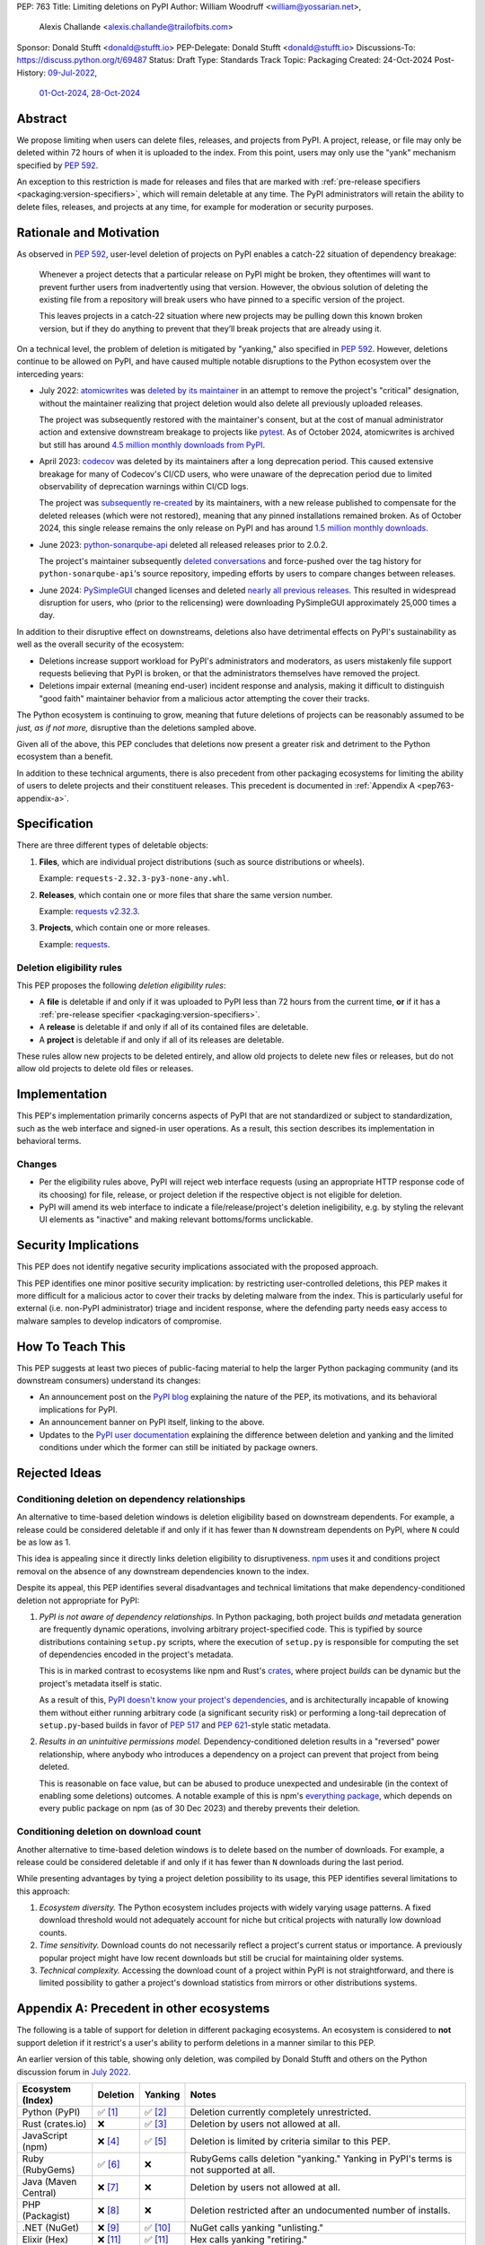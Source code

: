 PEP: 763
Title: Limiting deletions on PyPI
Author: William Woodruff <william@yossarian.net>,
        Alexis Challande <alexis.challande@trailofbits.com>
Sponsor: Donald Stufft <donald@stufft.io>
PEP-Delegate: Donald Stufft <donald@stufft.io>
Discussions-To: https://discuss.python.org/t/69487
Status: Draft
Type: Standards Track
Topic: Packaging
Created: 24-Oct-2024
Post-History: `09-Jul-2022 <https://discuss.python.org/t/17227>`__,
              `01-Oct-2024 <https://discuss.python.org/t/66351>`__,
              `28-Oct-2024 <https://discuss.python.org/t/69487>`__

Abstract
========

We propose limiting when users can delete files, releases, and projects
from PyPI. A project, release, or file may only be deleted within 72 hours
of when it is uploaded to the index. From this point, users may only use
the "yank" mechanism specified by :pep:`592`.

An exception to this restriction is made for releases and files that are
marked with :ref:`pre-release specifiers <packaging:version-specifiers>`,
which will remain deletable at any time.
The PyPI administrators will retain the ability to delete files, releases,
and projects at any time, for example for moderation or security purposes.

Rationale and Motivation
========================

As observed in :pep:`592`, user-level deletion of projects on PyPI
enables a catch-22 situation of dependency breakage:

    Whenever a project detects that a particular release on PyPI might be
    broken, they oftentimes will want to prevent further users from
    inadvertently using that version. However, the obvious solution of
    deleting the existing file from a repository will break users who have
    pinned to a specific version of the project.

    This leaves projects in a catch-22 situation where new projects may be pulling
    down this known broken version, but if they do anything to prevent that they’ll
    break projects that are already using it.

On a technical level, the problem of deletion is mitigated by
"yanking," also specified in :pep:`592`. However, deletions continue to be
allowed on PyPI, and have caused multiple notable disruptions to the Python
ecosystem over the interceding years:

* July 2022: `atomicwrites <https://pypi.org/project/atomicwrites/>`_
  was `deleted by its maintainer <https://github.com/untitaker/python-atomicwrites/issues/61>`_
  in an attempt to remove the project's "critical" designation, without the
  maintainer realizing that project deletion would also delete all previously
  uploaded releases.

  The project was subsequently restored with the maintainer's consent,
  but at the cost of manual administrator action and extensive downstream
  breakage to projects like `pytest <https://github.com/pytest-dev/pytest/issues/10114>`_.
  As of October 2024, atomicwrites is archived but still has
  around `4.5 million monthly downloads from PyPI <https://pypistats.org/packages/atomicwrites>`_.

* April 2023: `codecov <https://pypi.org/project/codecov/>`_ was deleted by
  its maintainers after a long deprecation period. This caused extensive
  breakage for many of Codecov's CI/CD users, who were unaware of the
  deprecation period due to limited observability of deprecation warnings
  within CI/CD logs.

  The project was
  `subsequently re-created <https://about.codecov.io/blog/message-regarding-the-pypi-package/>`_
  by its maintainers, with a new release published to compensate for the deleted releases
  (which were not restored), meaning that any pinned installations remained
  broken. As of October 2024, this single release remains the only release on
  PyPI and has around
  `1.5 million monthly downloads <https://pypistats.org/packages/codecov>`_.

* June 2023: `python-sonarqube-api <https://pypi.org/project/python-sonarqube-api/>`_
  deleted all released releases prior to 2.0.2.

  The project's maintainer subsequently
  `deleted conversations <https://discuss.python.org/t/stop-allowing-deleting-things-from-pypi/17227/114>`_
  and force-pushed over the tag history for ``python-sonarqube-api``'s source
  repository, impeding efforts by users to compare changes between
  releases.

* June 2024: `PySimpleGUI <https://pypi.org/project/PySimpleGUI/>`_ changed
  licenses and deleted
  `nearly all previous releases <https://discuss.python.org/t/48790/27>`_.
  This resulted in widespread disruption for users, who (prior to the
  relicensing) were downloading PySimpleGUI approximately 25,000 times a day.

In addition to their disruptive effect on downstreams, deletions
also have detrimental effects on PyPI's sustainability as well as the overall
security of the ecosystem:

* Deletions increase support workload for PyPI's administrators and
  moderators, as users mistakenly file support requests believing that PyPI
  is broken, or that the administrators themselves have removed the
  project.

* Deletions impair external (meaning end-user) incident response and analysis,
  making it difficult to distinguish "good faith" maintainer behavior from
  a malicious actor attempting the cover their tracks.

The Python ecosystem is continuing to grow,
meaning that future deletions of projects can be reasonably assumed to
be *just, as if not more,* disruptive than the deletions sampled above.

Given all of the above, this PEP concludes that deletions now present a greater
risk and detriment to the Python ecosystem than a benefit.

In addition to these technical arguments, there is also precedent
from other packaging ecosystems for limiting the ability of users to delete
projects and their constituent releases. This precedent is documented in
:ref:`Appendix A <pep763-appendix-a>`.

Specification
=============

There are three different types of deletable objects:

1. **Files**, which are individual project distributions (such as source
   distributions or wheels).

   Example: ``requests-2.32.3-py3-none-any.whl``.

2. **Releases**, which contain one or more files that share the same version
   number.

   Example: `requests v2.32.3 <https://pypi.org/project/requests/2.32.3/>`_.

3. **Projects**, which contain one or more releases.

   Example: `requests <https://pypi.org/project/requests>`_.

Deletion eligibility rules
--------------------------

This PEP proposes the following *deletion eligibility rules*:

* A **file** is deletable if and only if it was uploaded to
  PyPI less than 72 hours from the current time, **or** if it
  has a :ref:`pre-release specifier <packaging:version-specifiers>`.
* A **release** is deletable if and only if all of its
  contained files are deletable.
* A **project** is deletable if and only if all of its releases are deletable.

These rules allow new projects to be
deleted entirely, and allow old projects to delete new files or releases,
but do not allow old projects to delete old files or releases.

Implementation
==============

This PEP's implementation primarily concerns aspects of PyPI that are not
standardized or subject to standardization, such as the web interface and
signed-in user operations. As a result, this section describes its
implementation in behavioral terms.

Changes
-------

* Per the eligibility rules above, PyPI will reject web interface requests
  (using an appropriate HTTP response code of its choosing) for
  file, release, or project deletion if the respective object is not
  eligible for deletion.
* PyPI will amend its web interface to indicate a file/release/project's
  deletion ineligibility, e.g. by styling the relevant UI elements as "inactive"
  and making relevant bottoms/forms unclickable.

Security Implications
=====================

This PEP does not identify negative security implications associated with the
proposed approach.

This PEP identifies one minor positive security implication: by restricting
user-controlled deletions, this PEP makes it more difficult for a malicious
actor to cover their tracks by deleting malware from the index. This is
particularly useful for external (i.e. non-PyPI administrator) triage and
incident response, where the defending party needs easy access to malware
samples to develop indicators of compromise.

How To Teach This
=================

This PEP suggests at least two pieces of public-facing material to help
the larger Python packaging community (and its downstream consumers)
understand its changes:

* An announcement post on the `PyPI blog <https://blog.pypi.org>`_ explaining
  the nature of the PEP, its motivations, and its behavioral implications for
  PyPI.
* An announcement banner on PyPI itself, linking to the above.
* Updates to the `PyPI user documentation <https://docs.pypi.org/>`_ explaining
  the difference between deletion and yanking and the limited conditions under
  which the former can still be initiated by package owners.

Rejected Ideas
==============

Conditioning deletion on dependency relationships
-------------------------------------------------

An alternative to time-based deletion windows is deletion eligibility based on
downstream dependents. For example, a release could be considered deletable
if and only if it has fewer than ``N`` downstream dependents on PyPI,
where ``N`` could be as low as 1.

This idea is appealing since it directly links deletion eligibility to
disruptiveness. `npm <https://www.npmjs.com/>`_ uses it and
conditions project removal on the absence of any downstream dependencies
known to the index.

Despite its appeal, this PEP identifies several disadvantages and technical
limitations that make dependency-conditioned deletion not appropriate
for PyPI:

1. *PyPI is not aware of dependency relationships.* In Python packaging,
   both project builds *and* metadata generation are frequently dynamic
   operations, involving arbitrary project-specified code. This is typified
   by source distributions containing ``setup.py`` scripts, where the execution
   of ``setup.py`` is responsible for computing the set of dependencies
   encoded in the project's metadata.

   This is in marked contrast to ecosystems like npm and Rust's
   `crates <https://crates.io/>`_, where project *builds* can be dynamic but
   the project's metadata itself is static.

   As a result of this, `PyPI doesn't know your project's dependencies
   <https://dustingram.com/articles/2018/03/05/why-pypi-doesnt-know-dependencies/>`_,
   and is architecturally incapable of knowing them without either running
   arbitrary code (a significant security risk) or performing a long-tail
   deprecation of ``setup.py``-based builds in favor of :pep:`517` and
   :pep:`621`-style static metadata.

2. *Results in an unintuitive permissions model.* Dependency-conditioned
   deletion results in a "reversed" power relationship, where anybody
   who introduces a dependency on a project can prevent that project from
   being deleted.

   This is reasonable on face value, but can be abused to produce unexpected
   and undesirable (in the context of enabling some deletions) outcomes.
   A notable example of this is npm's
   `everything package <https://www.npmjs.com/package/everything>`_, which
   depends on every public package on npm (as of 30 Dec 2023) and thereby
   prevents their deletion.


Conditioning deletion on download count
---------------------------------------

Another alternative to time-based deletion windows is to delete based on the
number of downloads. For example, a release could be considered deletable if
and only if it has fewer than ``N`` downloads during the last period.

While presenting advantages by tying a project deletion possibility to its
usage, this PEP identifies several limitations to this approach:

1. *Ecosystem diversity.* The Python ecosystem includes projects with widely
   varying usage patterns. A fixed download threshold would not adequately account
   for niche but critical projects with naturally low download counts.

2. *Time sensitivity.* Download counts do not necessarily reflect a project's
   current status or importance. A previously popular project might have low
   recent downloads but still be crucial for maintaining older systems.

3. *Technical complexity.* Accessing the download count of a project within
   PyPI is not straightforward, and there is limited possibility to gather a
   project's download statistics from mirrors or other distributions systems.

.. _pep763-appendix-a:

Appendix A: Precedent in other ecosystems
=========================================

The following is a table of support for deletion in different packaging
ecosystems. An ecosystem is considered to **not** support deletion
if it restrict's a user's ability to perform deletions in a manner similar
to this PEP.

An earlier version of this table, showing only deletion, was
compiled by Donald Stufft and others on the Python discussion forum in
`July 2022 <https://discuss.python.org/t/17227/59>`__.

.. list-table::
  :header-rows: 1

  * - Ecosystem (Index)
    - Deletion
    - Yanking
    - Notes
  * - Python (PyPI)
    - ✅ [#f1]_
    - ✅ [#f2]_
    - Deletion currently completely unrestricted.
  * - Rust (crates.io)
    - ❌
    - ✅ [#f3]_
    - Deletion by users not allowed at all.
  * - JavaScript (npm)
    - ❌ [#f4]_
    - ✅ [#f5]_
    - Deletion is limited by criteria similar to this PEP.
  * - Ruby (RubyGems)
    - ✅ [#f6]_
    - ❌
    - RubyGems calls deletion "yanking." Yanking in PyPI's terms is not supported at all.
  * - Java (Maven Central)
    - ❌ [#f7]_
    - ❌
    - Deletion by users not allowed at all.
  * - PHP (Packagist)
    - ❌ [#f8]_
    - ❌
    - Deletion restricted after an undocumented number of installs.
  * - .NET (NuGet)
    - ❌ [#f9]_
    - ✅ [#f10]_
    - NuGet calls yanking "unlisting."
  * - Elixir (Hex)
    - ❌ [#f11]_
    - ✅ [#f11]_
    - Hex calls yanking "retiring."
  * - R (CRAN)
    - ❌ [#f12]_
    - ✅ [#f12]_
    - Deletion is limited to within 24 hours of initial release or
      60 minutes for subsequent versions. CRAN calls yanking "archiving."
  * - Perl (CPAN)
    - ✅
    - ❌
    - Yanking is not supported at all. Deletion seemingly encouraged,
      at least as of 2021 [#f13]_.
  * - Lua (LuaRocks)
    - ✅ [#f14]_
    - ✅ [#f14]_
    - LuaRocks calls yanking "archiving."
  * - Haskell (Hackage)
    - ❌ [#f15]_
    - ✅ [#f16]_
    - Hackage calls yanking "deprecating."
  * - OCaml (OPAM)
    - ❌ [#f17]_
    - ✅ [#f17]_
    - Deletion is allowed if it occurs "reasonably soon" after inclusion.
      Yanking is *de facto* supported by the ``available: false`` marker, which
      effectively disables resolution.

The following trends are present:

* A strong majority of indices **do not** support deletion (9 vs. 4)
* A strong majority of indices **do** support yanking (9 vs. 4)
* An overwhelming majority of indices support one or the other or neither,
  but **not** both (11 vs. 2)

  * PyPI and LuaRocks are notable outliers in supporting **both** deletion and
    yanking.

Footnotes
=========

.. [#f1] https://pypi.org/help/#deletion

.. [#f2] https://pypi.org/help/#yanked

.. [#f3] https://doc.rust-lang.org/cargo/commands/cargo-yank.html

.. [#f4] https://docs.npmjs.com/unpublishing-packages-from-the-registry

.. [#f5] https://docs.npmjs.com/deprecating-and-undeprecating-packages-or-package-versions

.. [#f6] https://guides.rubygems.org/removing-a-published-gem/

.. [#f7] https://central.sonatype.org/faq/can-i-change-a-component/

.. [#f8] https://github.com/composer/packagist/issues/875

.. [#f9] https://learn.microsoft.com/en-us/nuget/nuget-org/policies/deleting-packages

.. [#f10] https://learn.microsoft.com/en-us/nuget/nuget-org/policies/deleting-packages#unlisting-a-package

.. [#f11] https://hex.pm/docs/faq#can-packages-be-removed-from-the-repository

.. [#f12] https://cran.r-project.org/web/packages/policies.html

.. [#f13] https://neilb.org/2021/05/10/delete-your-old-releases.html

.. [#f14] https://luarocks.org/changes

.. [#f15] https://hackage.haskell.org/upload

.. [#f16] https://hackage.haskell.org/packages/deprecated

.. [#f17] https://github.com/ocaml/opam-repository/wiki/Policies#1-removal-of-packages-should-be-avoided

Copyright
=========

This document is placed in the public domain or under the CC0-1.0-Universal
license, whichever is more permissive.
